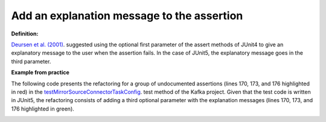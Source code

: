.. _Add Message:
Add an explanation message to the assertion
===========================================

**Definition:**

`Deursen et al. (2001) <https://dl.acm.org/doi/10.5555/869201>`_. suggested using the optional first
parameter of the assert methods of JUnit4 to give an explanatory message to the user when the assertion
fails. In the case of JUnit5, the explanatory message goes in the third parameter.

**Example from practice**

The following code presents the refactoring for a group of undocumented assertions (lines 170, 173, and 176 highlighted in red)
in the  `testMirrorSourceConnectorTaskConfig <https://github.com/apache/kafka/blob/db288e4a64cf41501c445b13e778e4d225a48a14/connect/mirror/src/test/java/org/apache/kafka/connect/mirror/MirrorSourceConnectorTest.java>`_.
test method of the Kafka project. Given that the test code is written in JUnit5, the refactoring consists of adding a
third optional parameter with the explanation messages (lines 170, 173, and 176 highlighted in green).


.. image:: /pdfs/Listing13.png
   :alt: Assertion Roulette
   :align: center

